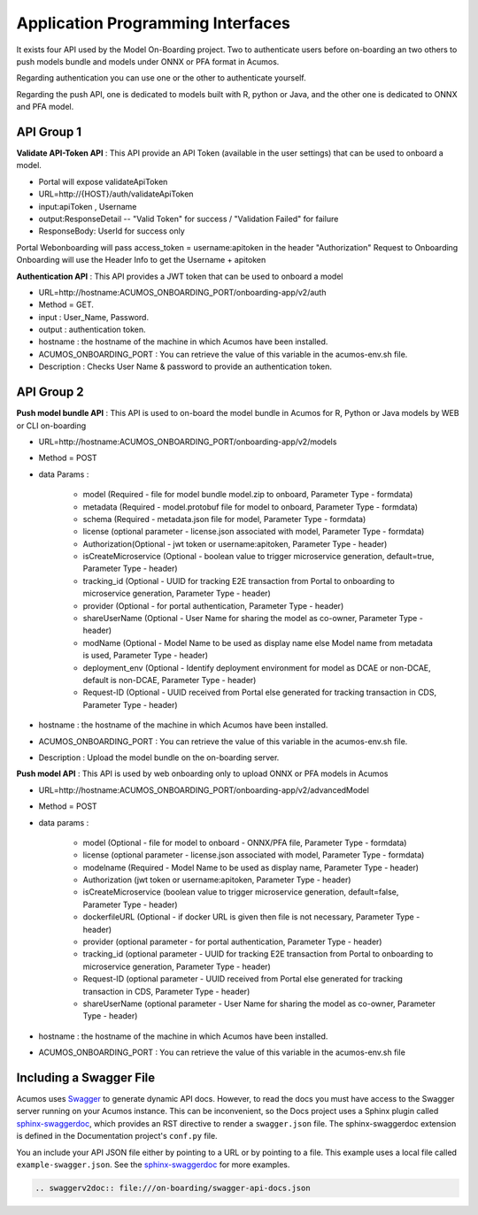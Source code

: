 .. ===============LICENSE_START=======================================================
.. Acumos CC-BY-4.0
.. ===================================================================================
.. Copyright (C) 2018 <YOUR COMPANY NAME>. All rights reserved.
.. ===================================================================================
.. This Acumos documentation file is distributed by <YOUR COMPANY NAME>
.. under the Creative Commons Attribution 4.0 International License (the "License");
.. you may not use this file except in compliance with the License.
.. You may obtain a copy of the License at
..
..      http://creativecommons.org/licenses/by/4.0
..
.. This file is distributed on an "AS IS" BASIS,
.. WITHOUT WARRANTIES OR CONDITIONS OF ANY KIND, either express or implied.
.. See the License for the specific language governing permissions and
.. limitations under the License.
.. ===============LICENSE_END=========================================================
.. PLEASE REMEMBER TO UPDATE THE LICENSE ABOVE WITH YOUR COMPANY NAME AND THE CORRECT YEAR

==================================
Application Programming Interfaces
==================================

It exists four API used by the Model On-Boarding project. Two to authenticate users before on-boarding an
two others to push models bundle and models under ONNX or PFA format in Acumos.

Regarding authentication you can use one or the other to authenticate yourself.

Regarding the push API, one is dedicated to models built with R, python or Java, and the other one is
dedicated to ONNX and PFA model.

API Group 1
===========

**Validate API-Token API** : This API provide an API Token (available in the user settings) that can be
used to onboard a model.

- Portal will expose  validateApiToken

- URL=http://{HOST}/auth/validateApiToken

- input:apiToken , Username

- output:ResponseDetail  -- "Valid Token" for success /  "Validation Failed" for failure

- ResponseBody: UserId for success only

Portal Webonboarding will  pass access_token = username:apitoken in the header  "Authorization"
Request to Onboarding Onboarding will use the Header Info to get the Username + apitoken


**Authentication API** : This API provides a JWT token that can be used to onboard a model

- URL=http://hostname:ACUMOS_ONBOARDING_PORT/onboarding-app/v2/auth

- Method = GET.

- input : User_Name, Password.

- output : authentication token.

- hostname : the hostname of the machine in which Acumos have been installed.

- ACUMOS_ONBOARDING_PORT : You can retrieve the value of this variable in the acumos-env.sh file.

- Description : Checks User Name & password to provide an authentication token.

API Group 2
===========

**Push model bundle API** : This API is used to on-board the model bundle in Acumos for R, Python or Java models by WEB or CLI on-boarding

- URL=http://hostname:ACUMOS_ONBOARDING_PORT/onboarding-app/v2/models

- Method = POST

- data Params :

        - model (Required - file for model bundle model.zip to onboard, Parameter Type - formdata)
        - metadata (Required - model.protobuf file for model to onboard, Parameter Type - formdata)
        - schema (Required - metadata.json file for model, Parameter Type - formdata)
        - license (optional parameter - license.json associated with model, Parameter Type - formdata)
        - Authorization(Optional - jwt token or username:apitoken, Parameter Type - header)
        - isCreateMicroservice (Optional - boolean value to trigger microservice generation, default=true, Parameter Type - header)
        - tracking_id (Optional - UUID for tracking E2E transaction from Portal to onboarding to microservice generation, Parameter Type - header)
        - provider (Optional - for portal authentication, Parameter Type - header)
        - shareUserName (Optional - User Name for sharing the model as co-owner, Parameter Type - header)
        - modName (Optional - Model Name to be used as display name else Model name from metadata is used, Parameter Type - header)
        - deployment_env (Optional - Identify deployment environment for model as DCAE or non-DCAE, default is non-DCAE, Parameter Type - header)
        - Request-ID (Optional - UUID received from Portal else generated for tracking transaction in CDS, Parameter Type - header)

- hostname : the hostname of the machine in which Acumos have been installed.

- ACUMOS_ONBOARDING_PORT : You can retrieve the value of this variable in the acumos-env.sh file.

- Description : Upload the model bundle on the on-boarding server.


**Push model API** : This API is used by web onboarding only to upload ONNX or PFA models in Acumos

- URL=http://hostname:ACUMOS_ONBOARDING_PORT/onboarding-app/v2/advancedModel

- Method = POST

- data params :

        - model (Optional - file for model to onboard - ONNX/PFA file, Parameter Type - formdata)
        - license (optional parameter - license.json associated with model, Parameter Type - formdata)
        - modelname (Required - Model Name to be used as display name, Parameter Type - header)
        - Authorization (jwt token or username:apitoken, Parameter Type - header)
        - isCreateMicroservice (boolean value to trigger microservice generation, default=false, Parameter Type - header)
        - dockerfileURL (Optional - if docker URL is given then file is not necessary, Parameter Type - header)
        - provider (optional parameter - for portal authentication, Parameter Type - header)
        - tracking_id (optional parameter - UUID for tracking E2E transaction from Portal to onboarding to microservice generation, Parameter Type - header)
        - Request-ID (optional parameter - UUID received from Portal else generated for tracking transaction in CDS, Parameter Type - header)
        - shareUserName (optional parameter - User Name for sharing the model as co-owner, Parameter Type - header)

- hostname : the hostname of the machine in which Acumos have been installed.

- ACUMOS_ONBOARDING_PORT : You can retrieve the value of this variable in the acumos-env.sh file



Including a Swagger File
========================

Acumos uses `Swagger <https://swagger.io/>`_ to generate dynamic API docs. However, to read the docs you must have access to the Swagger server running on your Acumos instance. This can be inconvenient, so the Docs project uses a Sphinx plugin called `sphinx-swaggerdoc <https://github.com/unaguil/sphinx-swaggerdoc/>`_, which provides an RST directive to render a ``swagger.json`` file. The sphinx-swaggerdoc extension is defined in the Documentation project's ``conf.py`` file.

You an include your API JSON file either by pointing to a URL or by pointing to a file. This example uses a local file called ``example-swagger.json``.  See the `sphinx-swaggerdoc <https://github.com/unaguil/sphinx-swaggerdoc/>`_ for more examples.

.. code:: restructuredtext

    .. swaggerv2doc:: file:///on-boarding/swagger-api-docs.json

